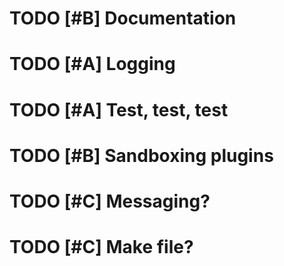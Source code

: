 #+TAGS: Important (!) Work In Progress (WIP)
#+STARTUP: showall
#+STARTUP: hidestars

* TODO [#B] Documentation
* TODO [#A] Logging
* TODO [#A] Test, test, test 
* TODO [#B] Sandboxing plugins
* TODO [#C] Messaging?
* TODO [#C] Make file?
